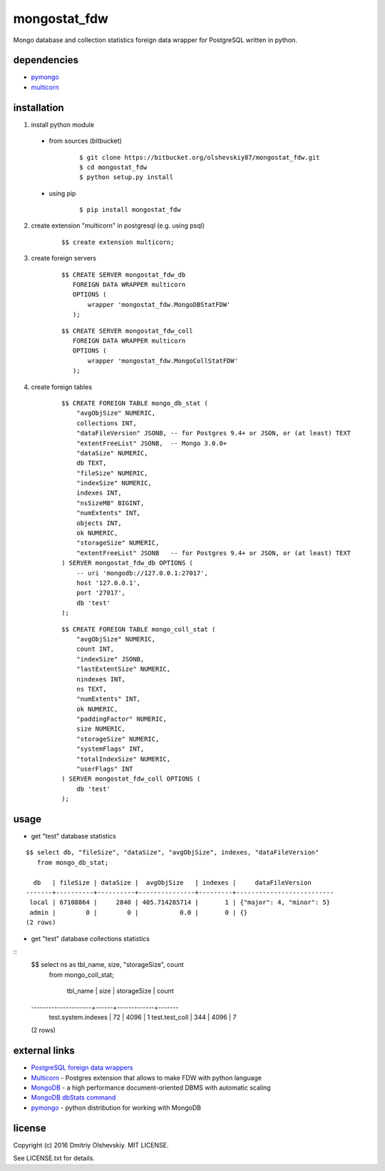 #############
mongostat_fdw
#############

Mongo database and collection statistics foreign data wrapper for PostgreSQL written in python.

************
dependencies
************

* `pymongo <https://pypi.python.org/pypi/pymongo>`__
* `multicorn <http://multicorn.org/#idinstallation>`__

************
installation
************

1. install python module

 * from sources (bitbucket)

    ::

        $ git clone https://bitbucket.org/olshevskiy87/mongostat_fdw.git
        $ cd mongostat_fdw
        $ python setup.py install

 * using pip

    ::

        $ pip install mongostat_fdw

2. create extension "multicorn" in postgresql (e.g. using psql)

    ::

        $$ create extension multicorn;

3. create foreign servers

    ::

        $$ CREATE SERVER mongostat_fdw_db
           FOREIGN DATA WRAPPER multicorn
           OPTIONS (
               wrapper 'mongostat_fdw.MongoDBStatFDW'
           );

    ::

        $$ CREATE SERVER mongostat_fdw_coll
           FOREIGN DATA WRAPPER multicorn
           OPTIONS (
               wrapper 'mongostat_fdw.MongoCollStatFDW'
           );

4. create foreign tables

    ::

        $$ CREATE FOREIGN TABLE mongo_db_stat (
            "avgObjSize" NUMERIC,
            collections INT,
            "dataFileVersion" JSONB, -- for Postgres 9.4+ or JSON, or (at least) TEXT
            "extentFreeList" JSONB,  -- Mongo 3.0.0+
            "dataSize" NUMERIC,
            db TEXT,
            "fileSize" NUMERIC,
            "indexSize" NUMERIC,
            indexes INT,
            "nsSizeMB" BIGINT,
            "numExtents" INT,
            objects INT,
            ok NUMERIC,
            "storageSize" NUMERIC,
            "extentFreeList" JSONB   -- for Postgres 9.4+ or JSON, or (at least) TEXT
        ) SERVER mongostat_fdw_db OPTIONS (
            -- uri 'mongodb://127.0.0.1:27017',
            host '127.0.0.1',
            port '27017',
            db 'test'
        );

    ::

        $$ CREATE FOREIGN TABLE mongo_coll_stat (
            "avgObjSize" NUMERIC,
            count INT,
            "indexSize" JSONB,
            "lastExtentSize" NUMERIC,
            nindexes INT,
            ns TEXT,
            "numExtents" INT,
            ok NUMERIC,
            "paddingFactor" NUMERIC,
            size NUMERIC,
            "storageSize" NUMERIC,
            "systemFlags" INT,
            "totalIndexSize" NUMERIC,
            "userFlags" INT
        ) SERVER mongostat_fdw_coll OPTIONS (
            db 'test'
        );

*****
usage
*****

* get "test" database statistics

::

    $$ select db, "fileSize", "dataSize", "avgObjSize", indexes, "dataFileVersion"
       from mongo_db_stat;

      db   | fileSize | dataSize |  avgObjSize   | indexes |     dataFileVersion
    -------+----------+----------+---------------+---------+--------------------------
     local | 67108864 |     2840 | 405.714285714 |       1 | {"major": 4, "minor": 5}
     admin |        0 |        0 |           0.0 |       0 | {}
    (2 rows)

* get "test" database collections statistics

::
    $$ select ns as tbl_name, size, "storageSize", count
       from mongo_coll_stat;


          tbl_name       | size | storageSize | count
    ---------------------+------+-------------+-------
     test.system.indexes |   72 |        4096 |     1
     test.test_coll      |  344 |        4096 |     7
    (2 rows)

**************
external links
**************

* `PostgreSQL foreign data wrappers <https://wiki.postgresql.org/wiki/Foreign_data_wrappers>`__
* `Multicorn <http://multicorn.org>`__ - Postgres extension that allows to make FDW with python language
* `MongoDB <https://www.mongodb.com>`__ - a high performance document-oriented DBMS with automatic scaling
* `MongoDB dbStats command <https://docs.mongodb.com/manual/reference/command/dbStats/>`__
* `pymongo <https://pypi.python.org/pypi/pymongo>`__ - python distribution for working with MongoDB

*******
license
*******

Copyright (c) 2016 Dmitriy Olshevskiy. MIT LICENSE.

See LICENSE.txt for details.
